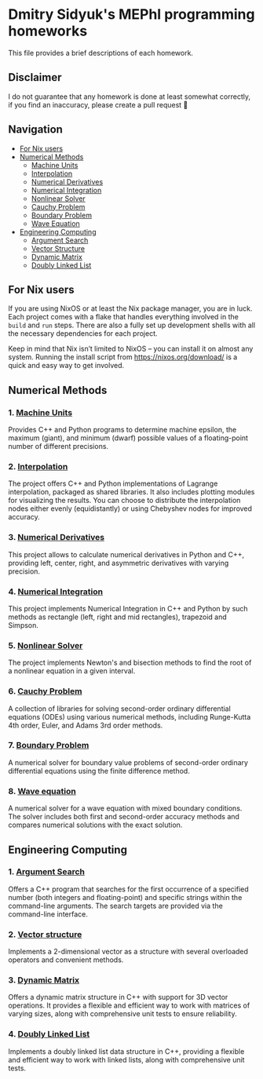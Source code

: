 * Dmitry Sidyuk's MEPhI programming homeworks

This file provides a brief descriptions of each homework.

** Disclaimer

I do not guarantee that any homework is done at least somewhat correctly, if you find an inaccuracy, please create a pull request 🫶

** Navigation
- [[#for-nix-users][For Nix users]]
- [[#numerical-methods][Numerical Methods]]
  - [[#1-machine-units][Machine Units]]
  - [[#2-interpolation][Interpolation]]
  - [[#3-numerical-derivatives][Numerical Derivatives]]
  - [[#4-numerical-integration][Numerical Integration]]
  - [[#5-nonlinear-solver][Nonlinear Solver]]
  - [[#6-cauchy-problem][Cauchy Problem]]
  - [[#7-boundary-problem][Boundary Problem]]
  - [[#8-wave-equation][Wave Equation]]
- [[#engineering-computing][Engineering Computing]]
  - [[#1-argument-search][Argument Search]]
  - [[#2-vector-structure][Vector Structure]]
  - [[#3-dynamic-matrix][Dynamic Matrix]]
  - [[#4-doubly-linked-list][Doubly Linked List]]

** For Nix users

If you are using NixOS or at least the Nix package manager, you are in luck. Each project comes with a flake that handles everything involved in the ~build~ and ~run~ steps. There are also a fully set up development shells with all the necessary dependencies for each project.

Keep in mind that Nix isn’t limited to NixOS -- you can install it on almost any system. Running the install script from https://nixos.org/download/ is a quick and easy way to get involved.

** Numerical Methods

*** 1. [[https://github.com/seajoyer/Machine_units][Machine Units]]

Provides C++ and Python programs to determine machine epsilon, the maximum (giant), and minimum (dwarf) possible values of a floating-point number of different precisions.

*** 2. [[https://github.com/seajoyer/Interpolation][Interpolation]]

The project offers C++ and Python implementations of Lagrange interpolation, packaged as shared libraries. It also includes plotting modules for visualizing the results. You can choose to distribute the interpolation nodes either evenly (equidistantly) or using Chebyshev nodes for improved accuracy.

*** 3. [[https://github.com/seajoyer/Numerical_Derivatives][Numerical Derivatives]]

This project allows to calculate numerical derivatives in Python and C++, providing left, center, right, and asymmetric derivatives with varying precision.

*** 4. [[https://github.com/seajoyer/Numerical_integration][Numerical Integration]]

This project implements Numerical Integration in C++ and Python by such methods as rectangle (left, right and mid rectangles), trapezoid and Simpson.

*** 5. [[https://github.com/seajoyer/Nonlinear_Solver][Nonlinear Solver]]

The project implements Newton's and bisection methods to find the root of a nonlinear equation in a given interval.

*** 6. [[https://github.com/seajoyer/Cauchy_problem][Cauchy Problem]]

A collection of libraries for solving second-order ordinary differential equations (ODEs) using various numerical methods, including Runge-Kutta 4th order, Euler, and Adams 3rd order methods.

*** 7. [[https://github.com/seajoyer/Boundary_problem][Boundary Problem]]

A numerical solver for boundary value problems of second-order ordinary differential equations using the finite difference method.

*** 8. [[https://github.com/seajoyer/Wave_equation][Wave equation]]

A numerical solver for a wave equation with mixed boundary conditions. The solver includes both first and second-order accuracy methods and compares numerical solutions with the exact solution.

** Engineering Computing

*** 1. [[https://github.com/seajoyer/Argument_search][Argument Search]]

Offers a C++ program that searches for the first occurrence of a specified number (both integers and floating-point) and specific strings within the command-line arguments. The search targets are provided via the command-line interface.

*** 2. [[https://github.com/seajoyer/Vector_structure][Vector structure]]

Implements a 2-dimensional vector as a structure with several overloaded operators and convenient methods.

*** 3. [[https://github.com/seajoyer/Dynamic_matrix][Dynamic Matrix]]

Offers a dynamic matrix structure in C++ with support for 3D vector operations. It provides a flexible and efficient way to work with matrices of varying sizes, along with comprehensive unit tests to ensure reliability.

*** 4. [[https://github.com/seajoyer/Doubly_Linked_List][Doubly Linked List]]

Implements a doubly linked list data structure in C++, providing a flexible and efficient way to work with linked lists, along with comprehensive unit tests.
